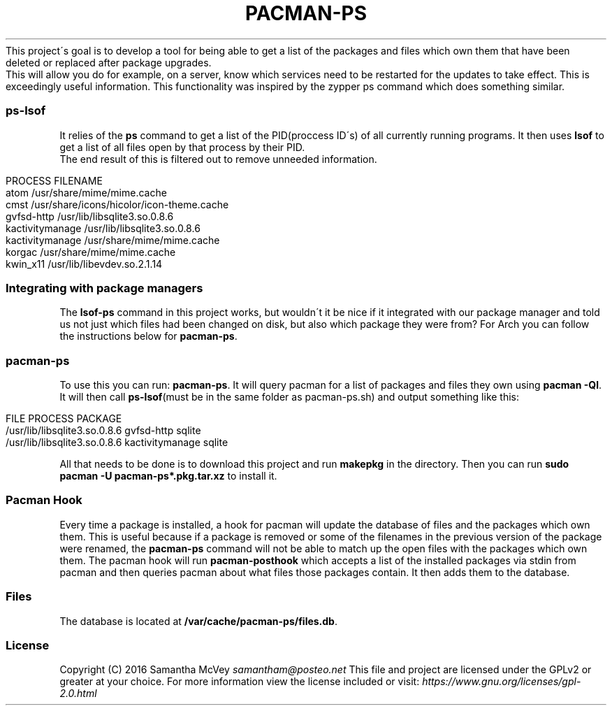 .\" generated with Ronn/v0.7.3
.\" http://github.com/rtomayko/ronn/tree/0.7.3
.
.TH "PACMAN\-PS" "" "August 2016" "" "pacman-ps"
This project\'s goal is to develop a tool for being able to get a list of the packages and files which own them that have been deleted or replaced after package upgrades\.
.
.br
This will allow you do for example, on a server, know which services need to be restarted for the updates to take effect\. This is exceedingly useful information\. This functionality was inspired by the zypper ps command which does something similar\.
.
.SS "ps\-lsof"
It relies of the \fBps\fR command to get a list of the PID(proccess ID\'s) of all currently running programs\. It then uses \fBlsof\fR to get a list of all files open by that process by their PID\.
.
.br
The end result of this is filtered out to remove unneeded information\.
.
.IP "" 4
.
.nf

PROCESS          FILENAME
atom             /usr/share/mime/mime\.cache
cmst             /usr/share/icons/hicolor/icon\-theme\.cache
gvfsd\-http       /usr/lib/libsqlite3\.so\.0\.8\.6
kactivitymanage  /usr/lib/libsqlite3\.so\.0\.8\.6
kactivitymanage  /usr/share/mime/mime\.cache
korgac           /usr/share/mime/mime\.cache
kwin_x11         /usr/lib/libevdev\.so\.2\.1\.14
.
.fi
.
.IP "" 0
.
.SS "Integrating with package managers"
The \fBlsof\-ps\fR command in this project works, but wouldn\'t it be nice if it integrated with our package manager and told us not just which files had been changed on disk, but also which package they were from? For Arch you can follow the instructions below for \fBpacman\-ps\fR\.
.
.SS "pacman\-ps"
To use this you can run: \fBpacman\-ps\fR\. It will query pacman for a list of packages and files they own using \fBpacman \-Ql\fR\. It will then call \fBps\-lsof\fR(must be in the same folder as pacman\-ps\.sh) and output something like this:
.
.IP "" 4
.
.nf

FILE                          PROCESS          PACKAGE
/usr/lib/libsqlite3\.so\.0\.8\.6  gvfsd\-http       sqlite
/usr/lib/libsqlite3\.so\.0\.8\.6  kactivitymanage  sqlite
.
.fi
.
.IP "" 0
.
.P
All that needs to be done is to download this project and run \fBmakepkg\fR in the directory\. Then you can run \fBsudo pacman \-U pacman\-ps*\.pkg\.tar\.xz\fR to install it\.
.
.SS "Pacman Hook"
Every time a package is installed, a hook for pacman will update the database of files and the packages which own them\. This is useful because if a package is removed or some of the filenames in the previous version of the package were renamed, the \fBpacman\-ps\fR command will not be able to match up the open files with the packages which own them\. The pacman hook will run \fBpacman\-posthook\fR which accepts a list of the installed packages via stdin from pacman and then queries pacman about what files those packages contain\. It then adds them to the database\.
.
.SS "Files"
The database is located at \fB/var/cache/pacman\-ps/files\.db\fR\.
.
.SS "License"
Copyright (C) 2016 Samantha McVey \fIsamantham@posteo\.net\fR This file and project are licensed under the GPLv2 or greater at your choice\. For more information view the license included or visit: \fIhttps://www\.gnu\.org/licenses/gpl\-2\.0\.html\fR
